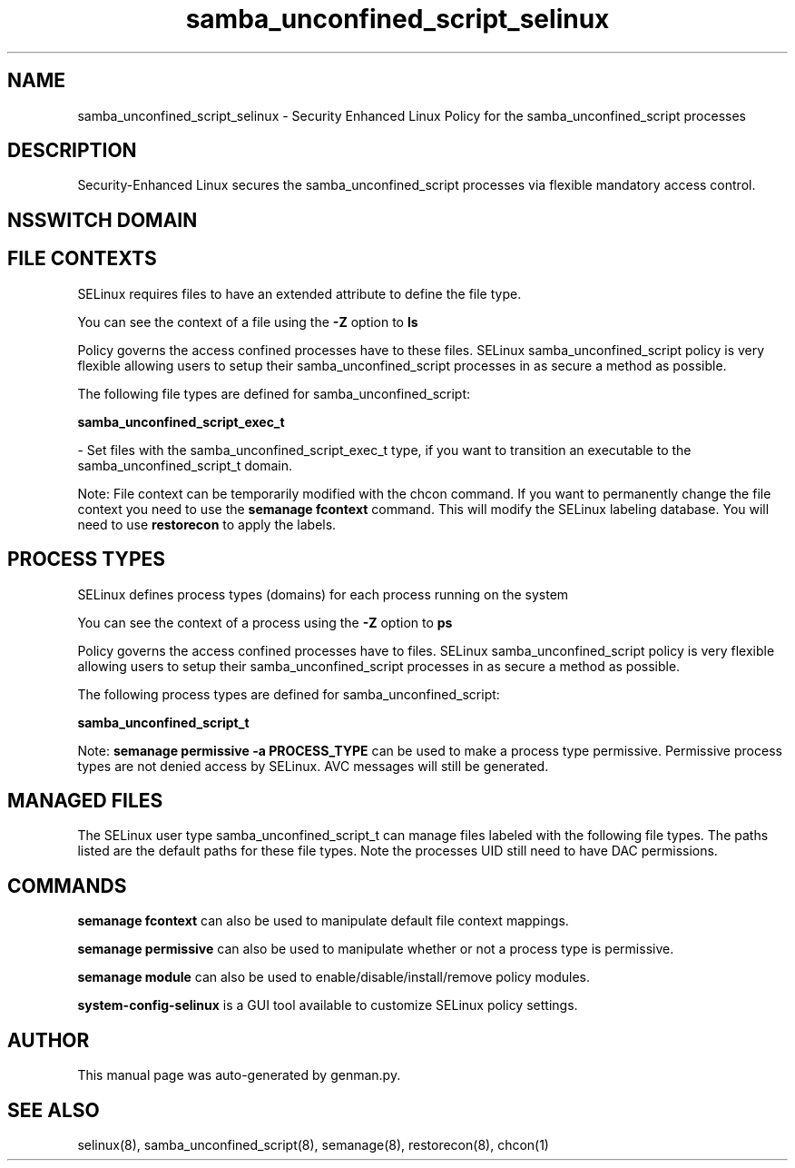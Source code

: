 .TH  "samba_unconfined_script_selinux"  "8"  "samba_unconfined_script" "dwalsh@redhat.com" "samba_unconfined_script SELinux Policy documentation"
.SH "NAME"
samba_unconfined_script_selinux \- Security Enhanced Linux Policy for the samba_unconfined_script processes
.SH "DESCRIPTION"

Security-Enhanced Linux secures the samba_unconfined_script processes via flexible mandatory access
control.  

.SH NSSWITCH DOMAIN

.SH FILE CONTEXTS
SELinux requires files to have an extended attribute to define the file type. 
.PP
You can see the context of a file using the \fB\-Z\fP option to \fBls\bP
.PP
Policy governs the access confined processes have to these files. 
SELinux samba_unconfined_script policy is very flexible allowing users to setup their samba_unconfined_script processes in as secure a method as possible.
.PP 
The following file types are defined for samba_unconfined_script:


.EX
.PP
.B samba_unconfined_script_exec_t 
.EE

- Set files with the samba_unconfined_script_exec_t type, if you want to transition an executable to the samba_unconfined_script_t domain.


.PP
Note: File context can be temporarily modified with the chcon command.  If you want to permanently change the file context you need to use the 
.B semanage fcontext 
command.  This will modify the SELinux labeling database.  You will need to use
.B restorecon
to apply the labels.

.SH PROCESS TYPES
SELinux defines process types (domains) for each process running on the system
.PP
You can see the context of a process using the \fB\-Z\fP option to \fBps\bP
.PP
Policy governs the access confined processes have to files. 
SELinux samba_unconfined_script policy is very flexible allowing users to setup their samba_unconfined_script processes in as secure a method as possible.
.PP 
The following process types are defined for samba_unconfined_script:

.EX
.B samba_unconfined_script_t 
.EE
.PP
Note: 
.B semanage permissive -a PROCESS_TYPE 
can be used to make a process type permissive. Permissive process types are not denied access by SELinux. AVC messages will still be generated.

.SH "MANAGED FILES"

The SELinux user type samba_unconfined_script_t can manage files labeled with the following file types.  The paths listed are the default paths for these file types.  Note the processes UID still need to have DAC permissions.

.SH "COMMANDS"
.B semanage fcontext
can also be used to manipulate default file context mappings.
.PP
.B semanage permissive
can also be used to manipulate whether or not a process type is permissive.
.PP
.B semanage module
can also be used to enable/disable/install/remove policy modules.

.PP
.B system-config-selinux 
is a GUI tool available to customize SELinux policy settings.

.SH AUTHOR	
This manual page was auto-generated by genman.py.

.SH "SEE ALSO"
selinux(8), samba_unconfined_script(8), semanage(8), restorecon(8), chcon(1)
